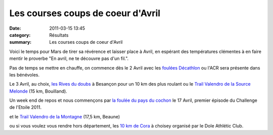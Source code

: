 Les courses coups de coeur d'Avril
==================================

:date: 2011-03-15 13:45
:category: Résultats
:summary: Les courses coups de coeur d'Avril

Voici le temps pour Mars de tirer sa révérence et laisser place à Avril, en espérant des températures clémentes à en faire mentir le proverbe "En avril, ne te découvre pas d'un fil.".


Pas de temps se mettre en chauffe, on commence dès le 2 Avril avec les `foulées Décathlon <mailto:ammnuel.thirion@decathlon.com>`_  ou l'ACR sera présente dans les bénévoles.


Le 3 Avril, au choix, `les Rives du doubs <http://www.asptt.com/manifestations-sportives/asptt-besancon_c35/rives-du-doubs-2011---27eme-edition_m2841/>`_  à Besançon pour un 10 km des plus roulant ou le `Trail Valendro de la Source Melonde <http://www.bourgogneespritnature.com/page9.html>`_  (15 km, Bouilland).


Un week end de repos et nous commençons par `la foulée du pays du cochon <http://pathias.free.fr/masel/>`_  le 17 Avril, premier épisode du Challenge de l'Etoile 2011.


et le `Trail Valendro de la Montagne <http://www.bourgogneespritnature.com/page10.html>`_  (17,5 km, Beaune)


ou si vous voulez vous rendre hors département, les `10 km de Cora <http://dac.hors.stade.free.fr/10km_de_choisey/10_km_de_choisey.htm>`_  à choisey organisé par le Dole Athlétic Club.
